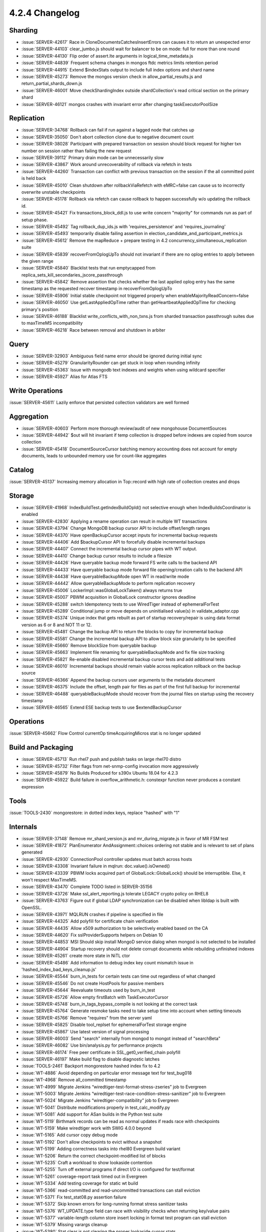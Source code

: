.. _4.2.4-changelog:

4.2.4 Changelog
---------------

Sharding
~~~~~~~~

- :issue:`SERVER-42617` Race in CloneDocumentsCatchesInsertErrors can causes it to return an unexpected error
- :issue:`SERVER-44103` clear_jumbo.js should wait for balancer to be on mode: full for more than one round
- :issue:`SERVER-44130` Flip order of assert.lte arguments in logical_time_metadata.js
- :issue:`SERVER-44839` Frequent schema changes in mongos ftdc metrics limits retention period
- :issue:`SERVER-44915` Extend $indexStats output to include full index options and shard name
- :issue:`SERVER-45273` Remove the mongos version check in allow_partial_results.js and return_partial_shards_down.js
- :issue:`SERVER-46001` Move checkShardingIndex outside shardCollection's read critical section on the primary shard
- :issue:`SERVER-46121` mongos crashes with invariant error after changing taskExecutorPoolSize

Replication
~~~~~~~~~~~

- :issue:`SERVER-34768` Rollback can fail if run against a lagged node that catches up
- :issue:`SERVER-35050` Don't abort collection clone due to negative document count
- :issue:`SERVER-38028` Participant with prepared transaction on session should block request for higher txn number on session rather than failing the new request
- :issue:`SERVER-39112` Primary drain mode can be unnecessarily slow
- :issue:`SERVER-43867` Work around unrecoverability of rollback via refetch in tests
- :issue:`SERVER-44260` Transaction can conflict with previous transaction on the session if the all committed point is held back
- :issue:`SERVER-45010` Clean shutdown after rollbackViaRefetch with eMRC=false can cause us to incorrectly overwrite unstable checkpoints
- :issue:`SERVER-45178` Rollback via refetch can cause rollback to happen successfully w/o updating the rollback id.
- :issue:`SERVER-45421` Fix transactions_block_ddl.js to use write concern "majority" for commands run as part of setup phase.
- :issue:`SERVER-45492` Tag rollback_dup_ids.js with 'requires_persistence' and 'requires_journaling'
- :issue:`SERVER-45493` temporarily disable failing assertion in election_candidate_and_participant_metrics.js
- :issue:`SERVER-45612` Remove the mapReduce + prepare testing in 4.2 concurrency_simultaneous_replication suite
- :issue:`SERVER-45839` recoverFromOplogUpTo should not invariant if there are no oplog entries to apply between the given range
- :issue:`SERVER-45840` Blacklist tests that run emptycapped from replica_sets_kill_secondaries_jscore_passthrough
- :issue:`SERVER-45842` Remove assertion that checks whether the last applied oplog entry has the same timestamp as the requested recover timestamp in recoverFromOplogUpTo
- :issue:`SERVER-45906` Initial stable checkpoint not triggered properly when enableMajorityReadConcern=false
- :issue:`SERVER-46050` Use getLastAppliedOpTime rather than getHeartbeatAppliedOpTime for checking primary's position
- :issue:`SERVER-46188` Blacklist write_conflicts_with_non_txns.js from sharded transaction passthrough suites due to maxTimeMS incompatibility
- :issue:`SERVER-46218` Race between removal and shutdown in arbiter

Query
~~~~~

- :issue:`SERVER-32903` Ambiguous field name error should be ignored during initial sync
- :issue:`SERVER-45279` GranularityRounder can get stuck in loop when rounding infinity
- :issue:`SERVER-45363` Issue with mongodb text indexes and weights when using wildcard specifier
- :issue:`SERVER-45927` Alias for Atlas FTS

Write Operations
~~~~~~~~~~~~~~~~

:issue:`SERVER-45611` Lazily enforce that persisted collection validators are well formed

Aggregation
~~~~~~~~~~~

- :issue:`SERVER-40603` Perform more thorough review/audit of new mongohouse DocumentSources
- :issue:`SERVER-44942` $out will hit invariant if temp collection is dropped before indexes are copied from source collection
- :issue:`SERVER-45418` DocumentSourceCursor batching memory accounting does not account for empty documents, leads to unbounded memory use for count-like aggregates

Catalog
~~~~~~~

:issue:`SERVER-45137` Increasing memory allocation in Top::record with high rate of collection creates and drops

Storage
~~~~~~~

- :issue:`SERVER-41968` IndexBuildTest.getIndexBuildOpId() not selective enough when IndexBuildsCoordinator is enabled
- :issue:`SERVER-42830` Applying a rename operation can result in multiple WT transactions
- :issue:`SERVER-43794` Change MongoDB backup cursor API to include offset/length ranges
- :issue:`SERVER-44370` Have openBackupCursor accept inputs for incremental backup requests
- :issue:`SERVER-44406` Add $backupCursor API to forcefully disable incremental backups
- :issue:`SERVER-44407` Connect the incremental backup cursor pipes with WT output.
- :issue:`SERVER-44410` Change backup cursor results to include a filesize
- :issue:`SERVER-44426` Have queryable backup mode forward FS write calls to the backend API
- :issue:`SERVER-44433` Have queryable backup mode forward file opening/creation calls to the backend API
- :issue:`SERVER-44438` Have queryableBackupMode open WT in read/write mode
- :issue:`SERVER-44442` Allow queryableBackupMode to perform replication recovery
- :issue:`SERVER-45006` LockerImpl::wasGlobalLockTaken() always returns true
- :issue:`SERVER-45007` PBWM acquisition in GlobalLock constructor ignores deadline
- :issue:`SERVER-45288` switch Idempotency tests to use WiredTiger instead of ephemeralForTest
- :issue:`SERVER-45289` Conditional jump or move depends on uninitialised value(s) in validate_adaptor.cpp
- :issue:`SERVER-45374` Unique index that gets rebuilt as part of startup recovery/repair is using data format version as 6 or 8 and NOT 11 or 12.
- :issue:`SERVER-45481` Change the backup API to return the blocks to copy for incremental backup
- :issue:`SERVER-45581` Change the incremental backup API to allow block size granularity to be specified
- :issue:`SERVER-45660` Remove blockSize from queryable backup
- :issue:`SERVER-45663` Implement file renaming for queryableBackupMode and fix file size tracking
- :issue:`SERVER-45821` Re-enable disabled incremental backup cursor tests and add additional tests
- :issue:`SERVER-46010` Incremental backups should remain viable across replication rollback on the backup source
- :issue:`SERVER-46366` Append the backup cursors user arguments to the metadata document
- :issue:`SERVER-46375` Include the offset, length pair for files as part of the first full backup for incremental
- :issue:`SERVER-46488` queryableBackupMode should recover from the journal files on startup using the recovery timestamp
- :issue:`SERVER-46565` Extend ESE backup tests to use $extendBackupCursor

Operations
~~~~~~~~~~

:issue:`SERVER-45662` Flow Control currentOp timeAcquiringMicros stat is no longer updated

Build and Packaging
~~~~~~~~~~~~~~~~~~~

- :issue:`SERVER-45713` Run rhel7 push and publish tasks on large rhel70 distro
- :issue:`SERVER-45732` Filter flags from net-snmp-config invocation more aggressively
- :issue:`SERVER-45879` No Builds Produced for s390x Ubuntu 18.04 for 4.2.3
- :issue:`SERVER-45922` Build failure in overflow_arithmetic.h: constexpr function never produces a constant expression

Tools
~~~~~

:issue:`TOOLS-2430` mongorestore: in dotted index keys, replace "hashed" with "1"

Internals
~~~~~~~~~

- :issue:`SERVER-37148` Remove mr_shard_version.js and mr_during_migrate.js in favor of MR FSM test
- :issue:`SERVER-41872` PlanEnumerator AndAssignment::choices ordering not stable and is relevant to set of plans generated
- :issue:`SERVER-42930` ConnectionPool controller updates must batch across hosts
- :issue:`SERVER-43308` Invariant failure in mqlrun: doc.value().isOwned()
- :issue:`SERVER-43339` PBWM locks acquired part of GlobalLock::GlobalLock() should be interruptible. Else, it won't respect MaxTimeMS.
- :issue:`SERVER-43470` Complete TODO listed in SERVER-35156
- :issue:`SERVER-43726` Make ssl_alert_reporting.js tolerate LEGACY crypto policy on RHEL8
- :issue:`SERVER-43763` Figure out if global LDAP synchronization can be disabled when libldap is built with OpenSSL.
- :issue:`SERVER-43971` MQLRUN crashes if pipeline is specified in file
- :issue:`SERVER-44325` Add polyfill for certificate chain verification
- :issue:`SERVER-44435` Allow x509 authorization to be selectively enabled based on the CA
- :issue:`SERVER-44620` Fix sslProviderSupports helpers on Debian 10
- :issue:`SERVER-44853` MSI Should skip install MongoD service dialog when mongod is not selected to be installed
- :issue:`SERVER-44904` Startup recovery should not delete corrupt documents while rebuilding unfinished indexes
- :issue:`SERVER-45261` create more state in NiTL ctor
- :issue:`SERVER-45486` Add information to debug index key count mismatch issue  in 'hashed_index_bad_keys_cleanup.js'
- :issue:`SERVER-45544` burn_in_tests for certain tests can time out regardless of what changed
- :issue:`SERVER-45546` Do not create HostPools for passive members
- :issue:`SERVER-45644` Reevaluate timeouts used by burn_in_test
- :issue:`SERVER-45726` Allow empty firstBatch with TaskExecutorCursor
- :issue:`SERVER-45748` burn_in_tags_bypass_compile is not looking at the correct task
- :issue:`SERVER-45764` Generate resmoke tasks need to take setup time into account when setting timeouts
- :issue:`SERVER-45766` Remove "requires" from the server yaml
- :issue:`SERVER-45825` Disable tool_replset for ephemeralForTest storage engine
- :issue:`SERVER-45867` Use latest version of signal processing
- :issue:`SERVER-46003` Send "search" internally from mongod to mongot instead of "searchBeta"
- :issue:`SERVER-46082` Use bin/analysis.py for performance projects
- :issue:`SERVER-46174` Free peer certificate in SSL_get0_verified_chain polyfill
- :issue:`SERVER-46197` Make build flag to disable diagnostic latches
- :issue:`TOOLS-2461` Backport mongorestore hashed index fix to 4.2
- :issue:`WT-4886` Avoid depending on particular error message text for test_bug018
- :issue:`WT-4968` Remove all_committed timestamp
- :issue:`WT-4999` Migrate Jenkins “wiredtiger-test-format-stress-zseries” job to Evergreen
- :issue:`WT-5003` Migrate Jenkins “wiredtiger-test-race-condition-stress-sanitizer” job to Evergreen
- :issue:`WT-5024` Migrate Jenkins “wiredtiger-compatibility” job to Evergreen
- :issue:`WT-5041` Distribute modifications properly in test_calc_modify.py
- :issue:`WT-5081` Add support for ASan builds in the Python test suite
- :issue:`WT-5119` Birthmark records can be read as normal updates if reads race with checkpoints
- :issue:`WT-5159` Make wiredtiger work with SWIG 4.0.0 beyond
- :issue:`WT-5165` Add cursor copy debug mode
- :issue:`WT-5192` Don't allow checkpoints to evict without a snapshot
- :issue:`WT-5199` Adding correctness tasks into rhel80 Evergreen build variant
- :issue:`WT-5206` Return the correct checkpoint-modified list of blocks
- :issue:`WT-5235` Craft a workload to show lookaside contention
- :issue:`WT-5255` Turn off external programs if direct I/O is configured for test/format
- :issue:`WT-5261` coverage-report task timed out in Evergreen
- :issue:`WT-5334` Add testing coverage for static wt build
- :issue:`WT-5366` read-committed and read-uncommitted transactions can stall eviction
- :issue:`WT-5371` Fix test_stat08.py assertion failure
- :issue:`WT-5372` Skip known errors for long-running format stress sanitizer tasks
- :issue:`WT-5376` WT_UPDATE.type field can race with visibility checks when returning key/value pairs
- :issue:`WT-5377` variable-length column store insert locking in format test program can stall eviction
- :issue:`WT-5379` Missing varargs cleanup 
- :issue:`WT-5380` Stat clear is not clearing the proper lookaside cursor stats
- :issue:`WT-5383` Update WiredTiger source code to include 2020 copyright notices
- :issue:`WT-5387` Prepared transaction resolution can stall eviction on active pages
- :issue:`WT-5393` Prepared transaction rollback and API error handling fixes
- :issue:`WT-5395` Fix a bug in the read lock implementation when there is a lot of contention
- :issue:`WT-5398` Adding more correctness tasks into rhel80 Evergreen build variant
- :issue:`WT-5405` Make format LSM test a separate Evergreen task
- :issue:`WT-5410` WiredTiger formatted timestamp string buffer size is too small
- :issue:`WT-5437` Salvage's excessive consumption of cache memory causing eviction to stall
- :issue:`WT-5440` __wt_txn_clear_read_timestamp() has an unnecessary serialization point
- :issue:`WT-5442` Fix failure in test_shared_cache01.py
- :issue:`WT-5443` Disable PPC format tests in Evergreen
- :issue:`WT-5444` Re-enable PPC format tests in Evergreen
- :issue:`WT-5445` Handle relative "home" directories in format.sh
- :issue:`WT-5449` Increase contention in history store stress workload
- :issue:`WT-5450` Support timeout setting for long-running operations in test/format
- :issue:`WT-5458` Fix Evergreen timeout failures in linux-directio test
- :issue:`WT-5460` Buffer alignment failure captured by linux-directio test
- :issue:`WT-5468` Improve documentation for "wt load"
- :issue:`WT-5480` Don't take threads resolving prepared transactions to assist with eviction
- :issue:`WT-5488` Dump the failing CONFIG for Evergreen test/format tasks
- :issue:`WT-5521` Cache stuck during format initial load, configured with library checkpoints
- :issue:`WT-5534` Incremental backup needs to accept older metadata
- :issue:`WT-5536` Add zstd as a builtin compressor for WiredTiger Python package
- :issue:`WT-5537` Use correct WT_ITEM fields per memory sanitizer
- :issue:`WT-5538` Change format to ignore Evergreen timestamps in configuration files
- :issue:`WT-5553` Return error if primary cursor is not an incremental source
- :issue:`WT-5554` Account for logpath when retrieving file size in incremental backup
- :issue:`WT-5564` Buffer not extended properly when incremental bitstring grows
- :issue:`WT-5584` Change format to ignore Evergreen timestamps in configuration files
- :issue:`WT-5587` Limit how many checkpoints are dropped by a subsequent checkpoint

